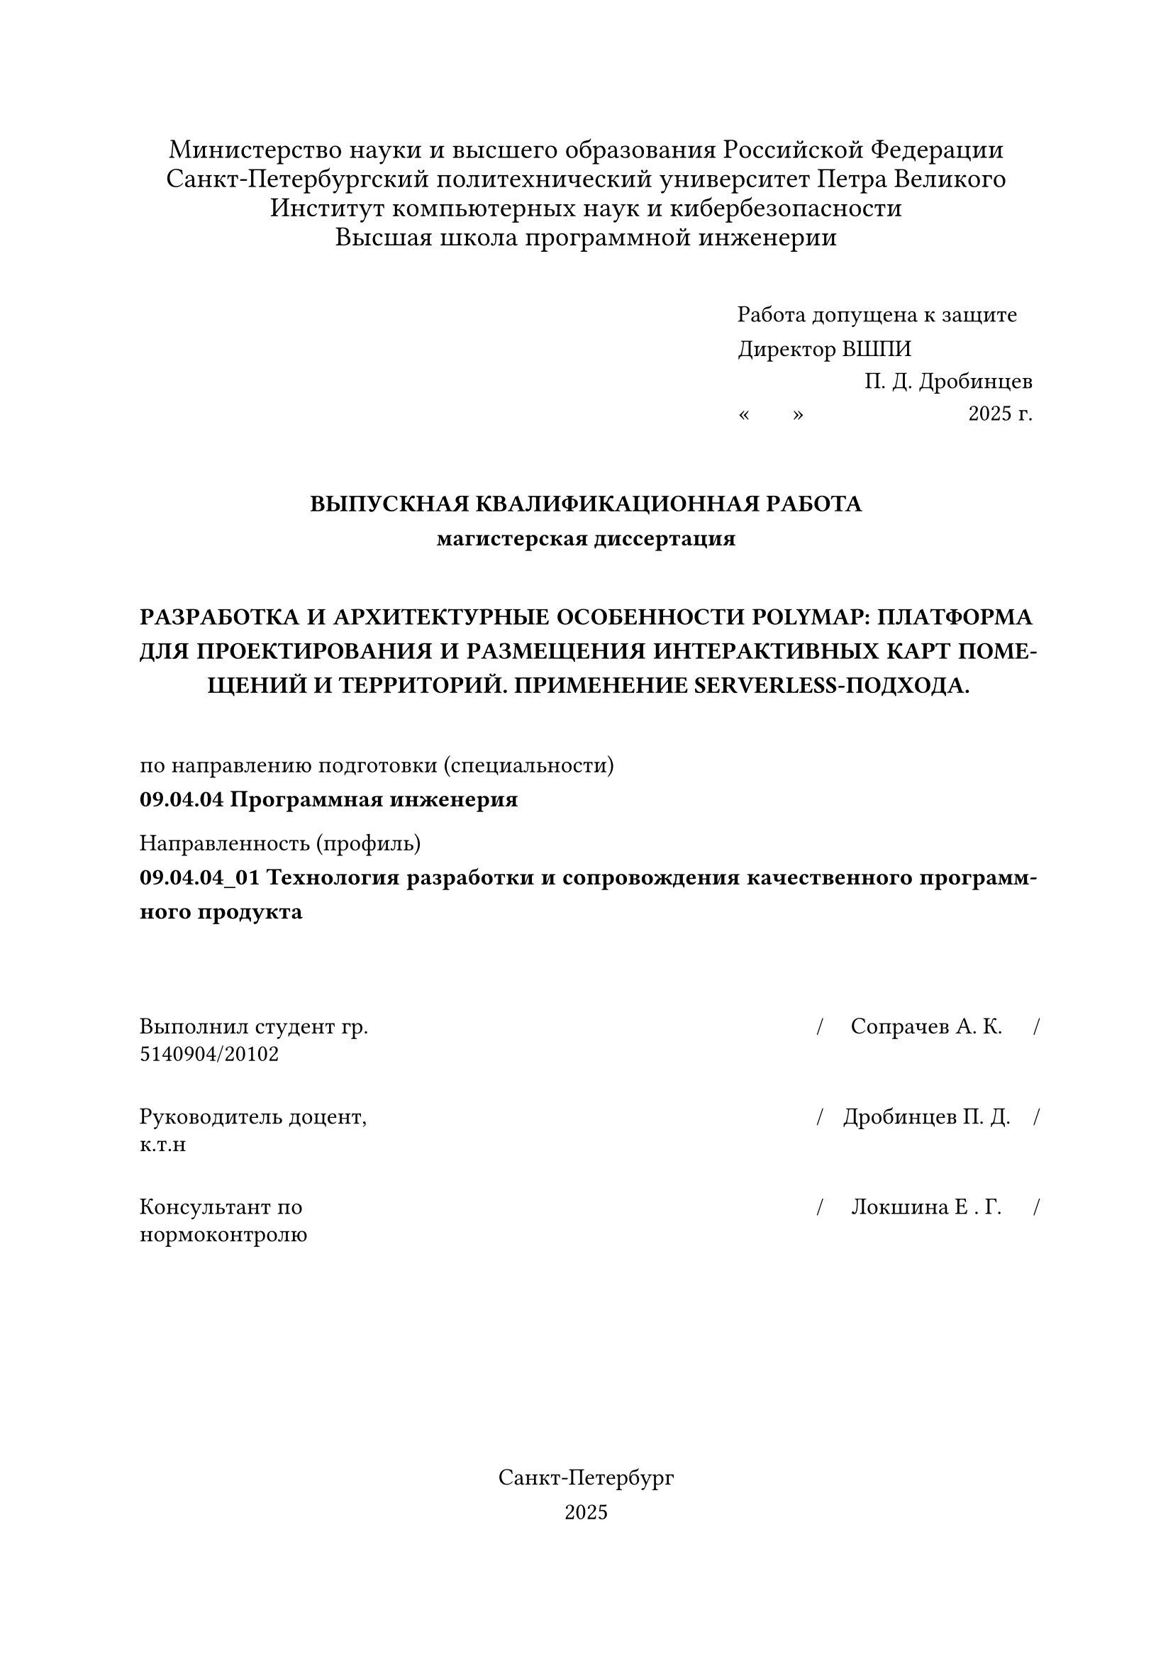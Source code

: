 

#set text(font: "Times New Roman", size: 12pt, lang: "ru")

#set par(
  justify: true,
  linebreaks: "optimized",
  first-line-indent: 0em,
)

#{
  set par(leading: 0.4em)
  align(center)[
    #set text(size: 14pt, hyphenate: false)
    Министерство науки и высшего образования Российской Федерации\
    Санкт-Петербургский политехнический университет Петра Великого\
    Институт компьютерных наук и кибербезопасности\
    Высшая школа программной инженерии
    #v(1em)
  ]
}

#set par(leading: 0.8em)

#align(
  right,
  block[
    #set align(left)
    Работа допущена к защите\
    Директор ВШПИ
    #v(-0.5em)
    #align(right)[П. Д. Дробинцев]
    #v(-0.5em)
    #sym.quote.angle.l.double #h(1.5em) #sym.quote.angle.r.double #h(80pt) 2025 г.
  ],
)

#v(2em)

#align(center)[
  #text(weight: "black")[
    #upper[Выпускная квалификационная работа]\
    магистерская диссертация

    #v(1.5em)

    #upper[
      Разработка и архитектурные особенности PolyMap: платформа для проектирования и размещения интерактивных карт помещений и территорий. Применение Serverless-подхода.
    ]
  ]
]

#v(1.5em)


по направлению подготовки (специальности)\
*09.04.04 Программная инженерия*

Направленность (профиль)\
*09.04.04_01 Технология разработки и сопровождения качественного
программного продукта*

#v(3em)

#{
  set text(size: 12pt, hyphenate: false)
  set par(justify: false, leading: 0.5em)
  show grid.cell.where(x: 3): set align(center)

  grid(
    columns: (1fr, 130pt, 0pt, 110pt, 0pt),
    row-gutter: 2em,
    [Выполнил студент гр.\ 5140904/20102], [], [\/], [Сопрачев А. К.], [\/],
    [Руководитель доцент,\ к.т.н], [], [\/], [Дробинцев П. Д.], [\/],
    [Консультант по\ нормоконтролю], [], [\/], [Локшина Е . Г.], [\/],
  )
}

#v(1fr)

#align(center)[
  Санкт-Петербург\
  2025
]
